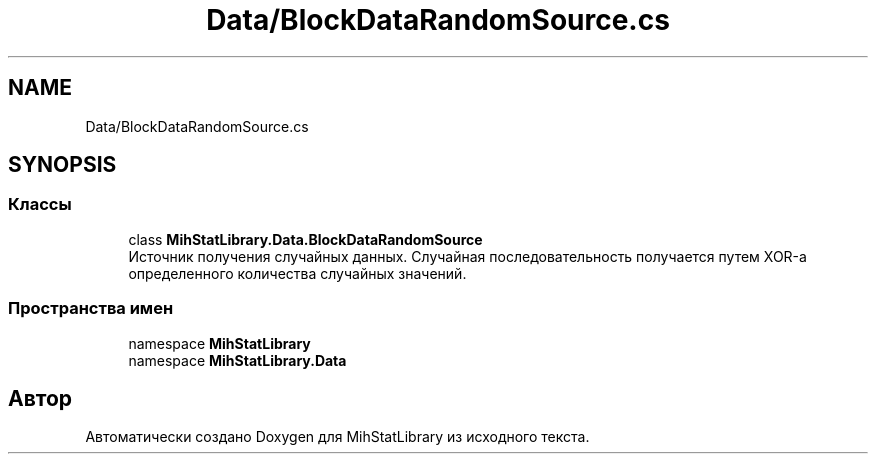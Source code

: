 .TH "Data/BlockDataRandomSource.cs" 3 "Version 1.0" "MihStatLibrary" \" -*- nroff -*-
.ad l
.nh
.SH NAME
Data/BlockDataRandomSource.cs
.SH SYNOPSIS
.br
.PP
.SS "Классы"

.in +1c
.ti -1c
.RI "class \fBMihStatLibrary\&.Data\&.BlockDataRandomSource\fP"
.br
.RI "Источник получения случайных данных\&. Случайная последовательность получается путем XOR-а определенного количества случайных значений\&. "
.in -1c
.SS "Пространства имен"

.in +1c
.ti -1c
.RI "namespace \fBMihStatLibrary\fP"
.br
.ti -1c
.RI "namespace \fBMihStatLibrary\&.Data\fP"
.br
.in -1c
.SH "Автор"
.PP 
Автоматически создано Doxygen для MihStatLibrary из исходного текста\&.

